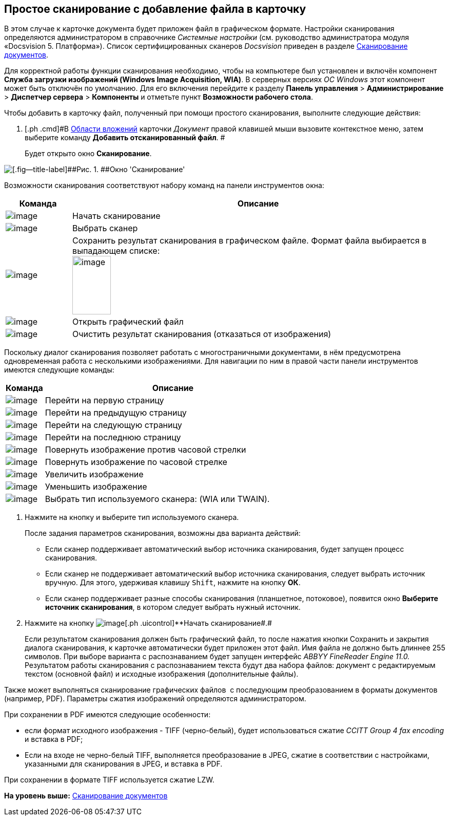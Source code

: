 [[ariaid-title1]]
== Простое сканирование с добавление файла в карточку

В этом случае к карточке документа будет приложен файл в графическом формате. Настройки сканирования определяются администратором в справочнике _Системные настройки_ (см. руководство администратора модуля «Docsvision 5. Платформа»). Список сертифицированных сканеров [.dfn .term]_Docsvision_ приведен в разделе xref:DCard_file_scan.adoc[Сканирование документов].

Для корректной работы функции сканирования необходимо, чтобы на компьютере был установлен и включён компонент [.keyword]*Служба загрузки изображений (Windows Image Acquisition, WIA)*. В серверных версиях [.dfn .term]_ОС Windows_ этот компонент может быть отключён по умолчанию. Для его включения перейдите к разделу [.ph .menucascade]#[.ph .uicontrol]*Панель управления* > [.ph .uicontrol]*Администрирование* > [.ph .uicontrol]*Диспетчер сервера* > [.ph .uicontrol]*Компоненты*# и отметьте пункт [.keyword]*Возможности рабочего стола*.

Чтобы добавить в карточку файл, полученный при помощи простого сканирования, выполните следующие действия:

. [.ph .cmd]#В xref:Dcard_file_area.adoc[Области вложений] карточки [.dfn .term]_Документ_ правой клавишей мыши вызовите контекстное меню, затем выберите команду [.ph .uicontrol]*Добавить отсканированный файл*. #
+
Будет открыто окно [.keyword .wintitle]*Сканирование*.

image::images/Dcard_file_scan_simple.png[[.fig--title-label]##Рис. 1. ##Окно 'Сканирование']

Возможности сканирования соответствуют набору команд на панели инструментов окна:

[width="100%",cols="15%,85%",options="header",]
|===
|Команда |Описание
|image:images/Buttons/scan_start.png[image] |Начать сканирование
|image:images/Buttons/scan_select.png[image] |Выбрать сканер
|image:images/Buttons/scan_save.png[image] |Сохранить результат сканирования в графическом файле. Формат файла выбирается в выпадающем списке:   +
image:images/scan_formats.png[image,width=75,height=114] +
|image:images/Buttons/scan_open.png[image] |Открыть графический файл
|image:images/Buttons/scan_delete.png[image] |Очистить результат сканирования (отказаться от изображения)
|===

Поскольку диалог сканирования позволяет работать с многостраничными документами, в нём предусмотрена одновременная работа с несколькими изображениями. Для навигации по ним в правой части панели инструментов имеются следующие команды:

[width="100%",cols="13%,87%",options="header",]
|===
|Команда |Описание
|image:images/Buttons/scan_first_page.png[image] |Перейти на первую страницу
|image:images/Buttons/scan_previous_page.png[image] |Перейти на предыдущую страницу
|image:images/Buttons/scan_next_page.png[image] |Перейти на следующую страницу
|image:images/Buttons/scan_last_page.png[image] |Перейти на последнюю страницу
|image:images/Buttons/scan_rotate_left.png[image] |Повернуть изображение против часовой стрелки
|image:images/Buttons/scan_rotate_right.png[image] |Повернуть изображение по часовой стрелке
|image:images/Buttons/scan_increase.png[image] |Увеличить изображение
|image:images/Buttons/scan_decrease.png[image] |Уменьшить изображение
|image:images/Buttons/scan_select_scaner_type.png[image] |Выбрать тип используемого сканера: (WIA или TWAIN).
|===
. [.ph .cmd]#Нажмите на кнопку и выберите тип используемого сканера.#
+
После задания параметров сканирования, возможны два варианта действий:

* Если сканер поддерживает автоматический выбор источника сканирования, будет запущен процесс сканирования.
* Если сканер не поддерживает автоматический выбор источника сканирования, следует выбрать источник вручную. Для этого, удерживая клавишу [.kbd .ph .userinput]`Shift`, нажмите на кнопку [.ph .uicontrol]*ОК*.
* Если сканер поддерживает разные способы сканирования (планшетное, потоковое), появится окно [.keyword .wintitle]*Выберите источник сканирования*, в котором следует выбрать нужный источник. 
. [.ph .cmd]#Нажмите на кнопку image:images/Buttons/scan_start.png[image][.ph .uicontrol]**Начать сканирование##.#
+
Если результатом сканирования должен быть графический файл, то после нажатия кнопки Сохранить и закрытия диалога сканирования, к карточке автоматически будет приложен этот файл. Имя файла не должно быть длиннее 255 символов. При выборе варианта с распознаванием будет запущен интерфейс _ABBYY FineReader Engine 11.0._ Результатом работы сканирования с распознаванием текста будут два набора файлов: документ с редактируемым текстом (основной файл) и исходные изображения (дополнительные файлы).

Также может выполняться сканирование графических файлов  с последующим преобразованием в форматы документов (например, PDF). Параметры сжатия изображений определяются администратором.

При сохранении в PDF имеются следующие особенности:

* если формат исходного изображения - TIFF (черно-белый), будет использоваться сжатие _CCITT Group 4 fax encoding_ и вставка в PDF;
* Если на входе не черно-белый TIFF, выполняется преобразование в JPEG, сжатие в соответствии с настройками, указанными для сканирования в JPEG, и вставка в PDF.

При сохранении в формате TIFF используется сжатие LZW.

*На уровень выше:* xref:../pages/DCard_file_scan.adoc[Сканирование документов]
